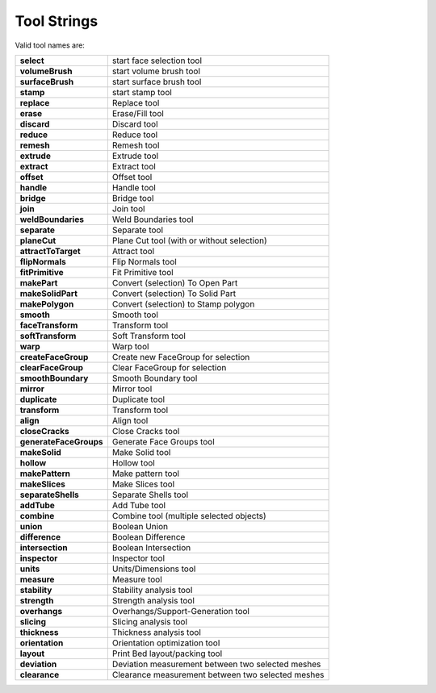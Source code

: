 
.. _tool-names-label:

Tool Strings
============

Valid tool names are:

====================== =================================================
**select**             start face selection tool                        
**volumeBrush**        start volume brush tool                          
**surfaceBrush**       start surface brush tool                         
**stamp**              start stamp tool                                 
**replace**            Replace tool                                     
**erase**              Erase/Fill tool                                  
**discard**            Discard tool                                     
**reduce**             Reduce tool                                      
**remesh**             Remesh tool                                      
**extrude**            Extrude tool                                     
**extract**            Extract tool                                     
**offset**             Offset tool                                      
**handle**             Handle tool                                      
**bridge**             Bridge tool                                      
**join**               Join tool                                        
**weldBoundaries**     Weld Boundaries tool                             
**separate**           Separate tool                                    
**planeCut**           Plane Cut tool (with or without selection)       
**attractToTarget**    Attract tool                                     
**flipNormals**        Flip Normals tool                                
**fitPrimitive**       Fit Primitive tool                               
**makePart**           Convert (selection) To Open Part                 
**makeSolidPart**      Convert (selection) To Solid Part                
**makePolygon**        Convert (selection) to Stamp polygon             
**smooth**             Smooth tool                                      
**faceTransform**      Transform tool                                   
**softTransform**      Soft Transform tool                              
**warp**               Warp tool                                        
**createFaceGroup**    Create new FaceGroup for selection               
**clearFaceGroup**     Clear FaceGroup for selection                    
**smoothBoundary**     Smooth Boundary tool                             
**mirror**             Mirror tool                                      
**duplicate**          Duplicate tool                                   
**transform**          Transform tool                                   
**align**              Align tool                                       
**closeCracks**        Close Cracks tool                                
**generateFaceGroups** Generate Face Groups tool                        
**makeSolid**          Make Solid tool                                  
**hollow**             Hollow tool                                      
**makePattern**        Make pattern tool                                
**makeSlices**         Make Slices tool                                 
**separateShells**     Separate Shells tool                             
**addTube**            Add Tube tool                                    
**combine**            Combine tool (multiple selected objects)         
**union**              Boolean Union                                    
**difference**         Boolean Difference                               
**intersection**       Boolean Intersection                             
**inspector**          Inspector tool                                   
**units**              Units/Dimensions tool                            
**measure**            Measure tool                                     
**stability**          Stability analysis tool                          
**strength**           Strength analysis tool                           
**overhangs**          Overhangs/Support-Generation tool                
**slicing**            Slicing analysis tool                            
**thickness**          Thickness analysis tool                          
**orientation**        Orientation optimization tool                    
**layout**             Print Bed layout/packing tool                    
**deviation**          Deviation measurement between two selected meshes
**clearance**          Clearance measurement between two selected meshes
====================== =================================================

